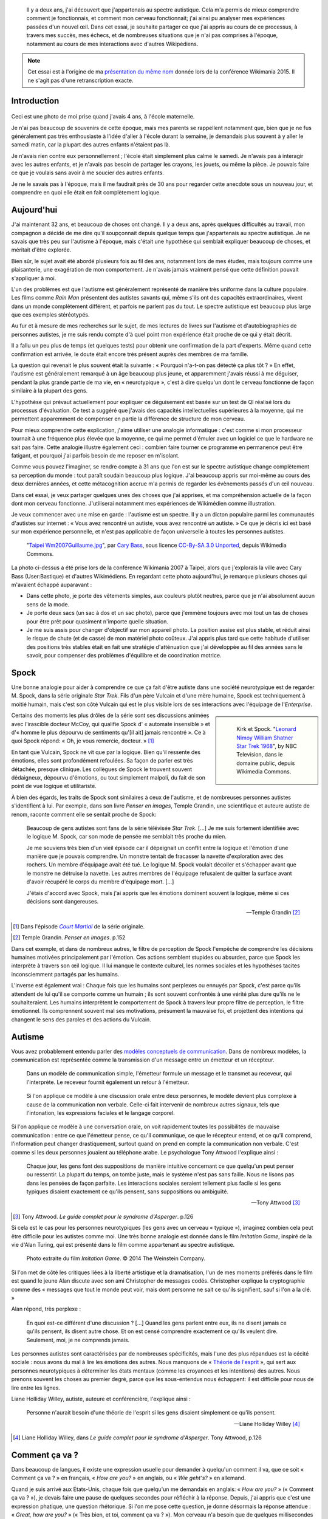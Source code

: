 .. title: Autiste et Wikipédien
.. category: articles-fr-featured
.. slug: wikipedien-autiste
.. tags: Wikimedia


.. highlights::

    Il y a deux ans, j'ai découvert que j'appartenais au spectre autistique. Cela m'a permis de mieux comprendre comment je fonctionnais, et comment mon cerveau fonctionnait; j'ai ainsi pu analyser mes expériences passées d'un nouvel œil. Dans cet essai, je souhaite partager ce que j'ai appris au cours de ce processus, à travers mes succès, mes échecs, et de nombreuses situations que je n'ai pas comprises à l'époque, notamment au cours de mes interactions avec d'autres Wikipédiens.


.. note::

    Cet essai est à l'origine de ma `présentation du même nom <https://wikimania2015.wikimedia.org/wiki/Submissions/My_life_as_an_autistic_Wikipedian>`_ donnée lors de la conférence Wikimania 2015. Il ne s'agit pas d'une retranscription exacte.


Introduction
============

.. figure:: /images/2015-07-21_maternelle.jpg


Ceci est une photo de moi prise quand j'avais 4 ans, à l'école maternelle.

Je n'ai pas beaucoup de souvenirs de cette époque, mais mes parents se rappellent notamment que, bien que je ne fus généralement pas très enthousiaste à l'idée d'aller à l'école durant la semaine, je demandais plus souvent à y aller le samedi matin, car la plupart des autres enfants n'étaient pas là.

Je n'avais rien contre eux personnellement ; l'école était simplement plus calme le samedi. Je n'avais pas à interagir avec les autres enfants, et je n'avais pas besoin de partager les crayons, les jouets, ou même la pièce. Je pouvais faire ce que je voulais sans avoir à me soucier des autres enfants.

Je ne le savais pas à l'époque, mais il me faudrait près de 30 ans pour regarder cette anecdote sous un nouveau jour, et comprendre en quoi elle était en fait complètement logique.

Aujourd'hui
===========

J'ai maintenant 32 ans, et beaucoup de choses ont changé. Il y a deux ans, après quelques difficultés au travail, mon compagnon a décidé de me dire qu'il soupçonnait depuis quelque temps que j'appartenais au spectre autistique. Je ne savais que très peu sur l'autisme à l'époque, mais c'était une hypothèse qui semblait expliquer beaucoup de choses, et méritait d'être explorée.

Bien sûr, le sujet avait été abordé plusieurs fois au fil des ans, notamment lors de mes études, mais toujours comme une plaisanterie, une exagération de mon comportement. Je n'avais jamais vraiment pensé que cette définition pouvait s'appliquer à moi.

L'un des problèmes est que l'autisme est généralement représenté de manière très uniforme dans la culture populaire. Les films comme *Rain Man* présentent des autistes savants qui, même s'ils ont des capacités extraordinaires, vivent dans un monde complètement différent, et parfois ne parlent pas du tout. Le spectre autistique est beaucoup plus large que ces exemples stéréotypés.

Au fur et à mesure de mes recherches sur le sujet, de mes lectures de livres sur l'autisme et d'autobiographies de personnes autistes, je me suis rendu compte d'à quel point mon expérience était proche de ce qui y était décrit.

Il a fallu un peu plus de temps (et quelques tests) pour obtenir une confirmation de la part d'experts. Même quand cette confirmation est arrivée, le doute était encore très présent auprès des membres de ma famille.

La question qui revenait le plus souvent était la suivante : « Pourquoi n'a-t-on pas détecté ça plus tôt ? » En effet, l'autisme est généralement remarqué à un âge beaucoup plus jeune, et apparemment j'avais réussi à me déguiser, pendant la plus grande partie de ma vie, en « neurotypique », c'est à dire quelqu'un dont le cerveau fonctionne de façon similaire à la plupart des gens.

L'hypothèse qui prévaut actuellement pour expliquer ce déguisement est basée sur un test de QI réalisé lors du processus d'évaluation. Ce test a suggéré que j'avais des capacités intellectuelles supérieures à la moyenne, qui me permettent apparemment de compenser en partie la différence de structure de mon cerveau.

Pour mieux comprendre cette explication, j'aime utiliser une analogie informatique : c'est comme si mon processeur tournait à une fréquence plus élevée que la moyenne, ce qui me permet d'émuler avec un logiciel ce que le hardware ne sait pas faire. Cette analogie illustre également ceci : combien faire tourner ce programme en permanence peut être fatigant, et pourquoi j'ai parfois besoin de me reposer en m'isolant.

Comme vous pouvez l'imaginer, se rendre compte à 31 ans que l'on est sur le spectre autistique change complètement sa perception du monde : tout paraît soudain beaucoup plus logique. J'ai beaucoup appris sur moi-même au cours des deux dernières années, et cette métacognition accrue m'a permis de regarder les évènements passés d'un œil nouveau.

Dans cet essai, je veux partager quelques unes des choses que j'ai apprises, et ma compréhension actuelle de la façon dont mon cerveau fonctionne. J'utiliserai notamment mes expériences de Wikimédien comme illustration.

Je veux commencer avec une mise en garde : l'autisme est un spectre. Il y a un dicton populaire parmi les communautés d'autistes sur internet : « Vous avez rencontré un autiste, vous avez rencontré *un* autiste. » Ce que je décris ici est basé sur mon expérience personnelle, et n'est pas applicable de façon universelle à toutes les personnes autistes.

.. figure:: /images/2007-07-31_Taipei_Wm2007_Guillaume.jpg

   "`Taipei Wm2007Guillaume.jpg <https://commons.wikimedia.org/wiki/File:Taipei_Wm2007_Guillaume.jpg>`_", par `Cary Bass <https://commons.wikimedia.org/wiki/User:Bastique>`_, sous licence `CC-By-SA 3.0 Unported <https://creativecommons.org/licenses/by-sa/3.0/legalcode>`_, depuis Wikimedia Commons.


La photo ci-dessus a été prise lors de la conférence Wikimania 2007 à Taipei, alors que j'explorais la ville avec Cary Bass (User:Bastique) et d'autres Wikimédiens. En regardant cette photo aujourd'hui, je remarque plusieurs choses qui m'avaient échappé auparavant :

-  Dans cette photo, je porte des vêtements simples, aux couleurs plutôt neutres, parce que je n'ai absolument aucun sens de la mode.
-  Je porte deux sacs (un sac à dos et un sac photo), parce que j'emmène toujours avec moi tout un tas de choses pour être prêt pour quasiment n'importe quelle situation.
-  Je me suis assis pour changer d'objectif sur mon appareil photo. La position assise est plus stable, et réduit ainsi le risque de chute (et de casse) de mon matériel photo coûteux. J'ai appris plus tard que cette habitude d'utiliser des positions très stables était en fait une stratégie d'atténuation que j'ai développée au fil des années sans le savoir, pour compenser des problèmes d'équilibre et de coordination motrice.


Spock
=====

Une bonne analogie pour aider à comprendre ce que ça fait d'être autiste dans une société neurotypique est de regarder M. Spock, dans la série originale *Star Trek*. Fils d'un père Vulcain et d'une mère humaine, Spock est techniquement à moitié humain, mais c'est son côté Vulcain qui est le plus visible lors de ses interactions avec l'équipage de l'*Enterprise*.

.. class:: rowspan-4
.. sidebar::

   .. figure:: /images/2015-07-21_Leonard_Nimoy_William_Shatner_Star_Trek_1968.jpg

      Kirk et Spock. "`Leonard Nimoy William Shatner Star Trek 1968 <https://commons.wikimedia.org/wiki/File:Leonard_Nimoy_William_Shatner_Star_Trek_1968.JPG>`_", by NBC Television, dans le domaine public, depuis Wikimedia Commons.

Certains des moments les plus drôles de la série sont ses discussions animées avec l'irascible docteur McCoy, qui qualifie Spock d' « automate insensible » et d'« homme le plus dépourvu de sentiments qu'[il ait] jamais rencontré ». Ce à quoi Spock répond: « Oh, je vous remercie, docteur. »  [1]_

En tant que Vulcain, Spock ne vit que par la logique. Bien qu'il ressente des émotions, elles sont profondément refoulées. Sa façon de parler est très détachée, presque clinique. Les collègues de Spock le trouvent souvent dédaigneux, dépourvu d'émotions, ou tout simplement malpoli, du fait de son point de vue logique et utilitariste.

À bien des égards, les traits de Spock sont similaires à ceux de l'autisme, et de nombreuses personnes autistes s'identifient à lui. Par exemple, dans son livre *Penser en images*, Temple Grandin, une scientifique et auteure autiste de renom, raconte comment elle se sentait proche de Spock:

    Beaucoup de gens autistes sont fans de la série télévisée *Star Trek*. [...] Je me suis fortement identifiée avec le logique M. Spock, car son mode de pensée me semblait très proche du mien.

    Je me souviens très bien d'un vieil épisode car il dépeignait un conflit entre la logique et l'émotion d'une manière que je pouvais comprendre. Un monstre tentait de fracasser la navette d'exploration avec des rochers. Un membre d'équipage avait été tué. Le logique M. Spock voulait décoller et s'échapper avant que le monstre ne détruise la navette. Les autres membres de l'équipage refusaient de quitter la surface avant d'avoir récupéré le corps du membre d'équipage mort. [...]

    J'étais d'accord avec Spock, mais j'ai appris que les émotions dominent souvent la logique, même si ces décisions sont dangereuses.

    --- Temple Grandin [2]_

.. [1] Dans l'épisode |court martial|_ de la série originale.

.. |court martial| replace:: *Court Martial*

.. _court martial: https://en.wikipedia.org/wiki/Court_Martial_%28Star_Trek:_The_Original_Series%29

.. [2] Temple Grandin. *Penser en images*. p.152

Dans cet exemple, et dans de nombreux autres, le filtre de perception de Spock l'empêche de comprendre les décisions humaines motivées principalement par l'émotion. Ces actions semblent stupides ou absurdes, parce que Spock les interprète à travers son œil logique. Il lui manque le contexte culturel, les normes sociales et les hypothèses tacites inconsciemment partagés par les humains.

L'inverse est également vrai : Chaque fois que les humains sont perplexes ou ennuyés par Spock, c'est parce qu'ils attendent de lui qu'il se comporte comme un humain ; ils sont souvent confrontés à une vérité plus dure qu'ils ne le souhaiteraient. Les humains interprètent le comportement de Spock à travers leur propre filtre de perception, le filtre émotionnel. Ils comprennent souvent mal ses motivations, présument la mauvaise foi, et projettent des intentions qui changent le sens des paroles et des actions du Vulcain.


Autisme
=======

Vous avez probablement entendu parler des `modèles conceptuels de communication <https://en.wikipedia.org/wiki/Models_of_communication>`_. Dans de nombreux modèles, la communication est représentée comme la transmission d'un message entre un émetteur et un récepteur.

.. figure:: /images/2015-07-21_communication_model1.svg

   Dans un modèle de communication simple, l'émetteur formule un message et le transmet au receveur, qui l'interprète. Le receveur fournit également un retour à l'émetteur.

.. figure:: /images/2015-07-21_communication_model2.svg

   Si l'on applique ce modèle à une discussion orale entre deux personnes, le modèle devient plus complexe à cause de la communication non verbale. Celle-ci fait intervenir de nombreux autres signaux, tels que l'intonation, les expressions faciales et le langage corporel.

Si l'on applique ce modèle à une conversation orale, on voit rapidement toutes les possibilités de mauvaise communication : entre ce que l'émetteur pense, ce qu'il communique, ce que le récepteur entend, et ce qu'il comprend, l'information peut changer drastiquement, surtout quand on prend en compte la communication non verbale. C'est comme si les deux personnes jouaient au téléphone arabe. Le psychologue Tony Attwood l'explique ainsi :

    Chaque jour, les gens font des suppositions de manière intuitive concernant ce que quelqu'un peut penser ou ressentir. La plupart du temps, on tombe juste, mais le système n'est pas sans faille. Nous ne lisons pas dans les pensées de façon parfaite. Les interactions sociales seraient tellement plus facile si les gens typiques disaient exactement ce qu'ils pensent, sans suppositions ou ambiguïté.

    --- Tony Attwood [3]_

.. [3] Tony Attwood. *Le guide complet pour le syndrome d'Asperger*. p.126

Si cela est le cas pour les personnes neurotypiques (les gens avec un cerveau « typique »), imaginez combien cela peut être difficile pour les autistes comme moi. Une très bonne analogie est donnée dans le film *Imitation Game*, inspiré de la vie d'Alan Turing, qui est présenté dans le film comme appartenant au spectre autistique.

.. class:: full-content
.. figure:: /images/2015-07-21_imitation_game.png

   Photo extraite du film *Imitation Game*. © 2014 The Weinstein Company.

Si l'on met de côté les critiques liées à la liberté artistique et la dramatisation, l'un de mes moments préférés dans le film est quand le jeune Alan discute avec son ami Christopher de messages codés. Christopher explique la cryptographie comme des « messages que tout le monde peut voir, mais dont personne ne sait ce qu'ils signifient, sauf si l'on a la clé. »

Alan répond, très perplexe :

    En quoi est-ce différent d'une discussion ? [...] Quand les gens parlent entre eux, ils ne disent jamais ce qu'ils pensent, ils disent autre chose. Et on est censé comprendre exactement ce qu'ils veulent dire. Seulement, moi, je ne comprends jamais.

Les personnes autistes sont caractérisées par de nombreuses spécificités, mais l'une des plus répandues est la cécité sociale : nous avons du mal à lire les émotions des autres. Nous manquons de « `Théorie de l'esprit <https://fr.wikipedia.org/wiki/Th%C3%A9orie_de_l%27esprit>`_ », qui sert aux personnes neurotypiques à déterminer les états mentaux (comme les croyances et les intentions) des autres. Nous prenons souvent les choses au premier degré, parce que les sous-entendus nous échappent: il est difficile pour nous de lire entre les lignes.

Liane Holliday Willey, autiste, auteure et conférencière, l'explique ainsi :

    Personne n'aurait besoin d'une théorie de l'esprit si les gens disaient simplement ce qu'ils pensent.

    --- Liane Holliday Willey [4]_

.. [4] Liane Holliday Willey, dans *Le guide complet pour le syndrome d'Asperger*. Tony Attwood, p.126

Comment ça va ?
===============

Dans beaucoup de langues, il existe une expression usuelle pour demander à quelqu'un comment il va, que ce soit « Comment ça va ? » en français, « *How are you?* » en anglais, ou « *Wie geht's?* » en allemand.

Quand je suis arrivé aux États-Unis, chaque fois que quelqu'un me demandais en anglais: « *How are you?* » (« Comment ça va ? »), je devais faire une pause de quelques secondes pour réfléchir à la réponse. Depuis, j'ai appris que c'est une expression phatique, une question rhétorique. Si l'on me pose cette question, je donne désormais la réponse attendue : « *Great, how are you?* » (« Très bien, et toi, comment ça va ? »). Mon cerveau n'a besoin que de quelques millisecondes pour court-circuiter le processus de question-réponse. Mais si les gens dévient de cette salutation habituelle, ce raccourci mental ne fonctionne plus.

Il y a quelques semaines, quelqu'un de mon bureau m'a demandé: « *How is your world?* » (« Quoi de neuf dans ton univers ? »), et j'ai bloqué pendant quelques secondes. Afin de répondre à cette question, mon cerveau était en train de passer en revue tout ce qui se passait dans « mon univers » (et « mon univers » est immense !) ; après quelques secondes, je me suis rendu compte que j'avais seulement besoin de répondre « *Great, thank you!* » (« Super, merci ! »).

.. figure:: /images/2015-07-21_small_talk.png

   "`Small talk <https://xkcd.com/222/>`_" par Randall Munroe, sous licence `CC-BY-NC 2.5 <https://creativecommons.org/licenses/by-nc/2.5/legalcode>`_, depuis xkcd.com.


Privilège et oreilles pointues
==============================

Ce problème de premier degré n'est qu'un exemple des nombreux défis rencontrés par les personnes autistes, et je voudrais maintenant parler de privilège neurotypique. Je suis un homme caucasien, cisgenre, et j'ai grandi dans une famille aimante de la classe moyenne d'un pays industrialisé. Par bien des égards, je suis très privilégié. Mais, en dépit de mes superpouvoirs, il n'en reste pas moins difficile d'être autiste dans une société essentiellement neurotypique.

La conséquence la plus commune que j'ai remarquée dans mon expérience, et dans les retours d'autres personnes autistes, est un sentiment d'isolement profond. Le manque de théorie de l'esprit et le risque constant de mauvaise communication font qu'il est difficile de construire des relations avec les gens. Ce n'est pas la faute de qui que ce soit en particulier ; c'est un problème plus général de manque de sensibilisation.

.. class:: rowspan-2
.. sidebar::

   .. figure:: /images/Wikimania_2014_welcome_reception_02.jpg

      Réception de bienvenue à Wikimania 2014. "`Wikimania 2014 welcome reception 02 <https://commons.wikimedia.org/wiki/File:Wikimania_2014_welcome_reception_02.jpg>`_", par Chris McKenna, sous licence CC-BY-SA 4.0 International, depuis Wikimedia Commons.

Imaginez que nous sommes en train de nous parler en face à face. Vous ne me connaissez pas vraiment, mais j'ai l'air sympathique, donc vous commencez à parler de choses et d'autres. Je ne dis pas grand chose, et vous avez besoin de faire avancer la discussion, notamment lors des silences inconfortables. Quand je me mets à parler, c'est d'une façon très monotone, comme si je n'y accordais pas vraiment d'importance. Vous faites plus d'efforts, par exemple en me posant des questions, mais j'hésite, j'ai du mal à maintenir le contact visuel, et je détourne mon regard sans cesse, comme si j'essayais d'inventer une réponse de toutes pièces.

Maintenant, voici ce qui est en train de se passer de mon point de vue : je suis en train de parler avec quelqu'un que je ne connais pas très bien, mais vous avez l'air sympathique. Je ne sais pas de quoi parler, alors je ne dis pas grand chose. Les petits silences ne me gênent pas : je suis content d'être en votre compagnie. Ce dont nous parlons ne m'émeut pas outre mesure, donc je parle très calmement. Vous me posez des questions, et il me faut bien entendu un certain temps pour réfléchir à la bonne réponse. Le « contact visuel » qu'on m'a enseigné à l'école me prend beaucoup de ressources mentales qui seraient bien mieux utilisées à penser à la réponse à votre question, donc de temps en temps je détourne mon regard pour mieux me concentrer.

Cet exemple illustre l'une des nombreuses situations dans lesquelles le filtre de perception de chaque personne crée une déconnexion complète entre les façons dont la situation est perçue de chaque côté.

Il y a aussi de nombreux obstacles professionnels associés au fait d'être sur le spectre autistique, et les personnes autistes sont plus touchées par le chômage que les neurotypiques [5]_. J'ai la chance d'avoir pu trouver un environnement dans lequel je suis en mesure de travailler, mais de nombreux autistes ne sont pas aussi chanceux. Il est établi que les personnes occupant des postes élevés ne sont pas nécessairement les employés les plus performants, mais bien souvent ceux ayant les meilleures compétences sociales.

.. [5] Maanvi Singh. |unemployed|_. NPR.

.. |unemployed| replace:: *Young Adults With Autism More Likely To Be Unemployed, Isolated*

.. _unemployed: http://www.npr.org/sections/health-shots/2015/04/21/401243060/young-adults-with-autism-more-likely-to-be-unemployed-isolated

En gardant ça en tête, imaginez quelles sont les opportunités de carrière possibles pour quelqu'un qui ne sait pas mentir, quelqu'un pour qui faire de l'excellent travail compte beaucoup, mais qui ne s'inquiète pas de s'en attribuer le mérite, quelqu'un qui ne comprend pas les intrigues de bureau, qui non seulement fait des faux-pas sociaux et fâche ses collègues, mais en plus ne s'en rend même pas compte, quelqu'un qui est incapable de parler de la pluie et du beau temps. Imaginez cette personne, et quel genre de carrière elle peut avoir, même si elle est très bonne dans son travail.

Les discussions occasionnelles avec les collègues et les connaissances sont généralement superficielles ; les enjeux des discussions autour de la machine à café sont faibles, ce qui fait que les gens sont plus enclins à pardonner les faux-pas. Par contre, les relations amicales sont une autre paire de manches, et pour la plus grande partie de ma vie, je n'ai pas vraiment eu d'amis (sauf si l'on utilise la définition de Facebook). La maladresse sociale est généralement tolérée, mais rarement recherchée. Elle n'est pas « cool ».

La plupart de ces problèmes surviennent parce qu'il est difficile pour les neurotypiques de savoir que la personne à qui ils sont en train de parler est différente. Spock lui, avait ses oreilles pointues pour signaler qu'il n'était pas humain. Si l'équipage de l'*Enterprise* l'a accepté en son sein, c'est en grande partie grâce aux relations qu'il a pu nouer avec ses compagnons de bord. Ces relations auraient sans doute été plus difficiles à établir si l'équipage n'avait pas su en quoi Spock était différent.


La communication par ordinateur
===============================

Je voudrais revenir à ce modèle conceptuel de la communication. Imaginez comment ce modèle change si, au lieu de discuter en face à face, il s'agit d'une discussion par internet : par e-mail, sur un wiki, ou sur IRC. Tous ces moyens de communication, bien connus des Wikimédiens, font appel à l'écriture, et sont généralement asynchrones. Pour de nombreux neurotypiques, ces moyens de communication sont frustrants, car ils font disparaitre la plupart des signaux non verbaux habituels comme le ton, les expressions faciales et le langage corporel.

.. figure:: /images/2015-07-21_communication_model1.svg

   Dans les discussions par internet, la plupart des signaux non verbaux disparaissent, pour ne laisser que les mots. Cette limitation peut être frustrante pour les personnes neurotypiques, mais elle se rapproche beaucoup plus du modèle de communication natif des personnes autistes.


Toutefois, ce modèle de communication par ordinateur est beaucoup plus proche du modèle de communication des autistes comme moi. Il n'y a aucune communication non verbale à décrypter ; il y a moins d'interaction et d'anxiété sociale ; et généralement, l'environnement est connu. Il y a beaucoup moins de signaux à traiter, et ceux qui subsistent ne sont que des mots : certes, leur signification varie, mais elle est beaucoup plus codifiée et plus fiable que les signaux non verbaux.

Les communications par internet asynchrones donnent également plus de temps de réflexion pour élaborer une réponse avec attention. Contrairement aux discussions de vive voix, qui sont immédiates et irréversibles, un texte peut être méticuleusement modifié, reformulé, ou réécrit jusqu'à ce qu'il dise exactement ce que l'on veut dire ; alors seulement, on peut décider de l'envoyer. Ceci est vrai des moyens asynchrones comme l'e-mail et les wikis, mais également dans une certaine mesure des moyens semi-synchrones comme la messagerie instantanée ou IRC.

Cela dit, tout n'est pas rose quand on communique par internet. Par exemple, même en ligne, il reste très difficile pour les personnes autistes de lire entre les lignes. Nous avons tendance à être très honnêtes, ce qui n'est pas forcément apprécié, que ce soit sur internet ou ailleurs. Les personnes autistes sont également plus susceptibles d'être victimes de `trollage <https://fr.wikipedia.org/wiki/Troll_%28Internet%29>`_, et ne se rendent pas toujours compte que la façon dont les gens se comportent sur internet n'est pas obligatoirement la même que dans le monde physique. La communication par l'internet tend à désensibiliser les utilisateurs ; les personnes autistes qui ont tendance à émuler les comportements neurotypiques pour s'intégrer risquent ainsi de reproduire des comportements qui ne sont pas acceptables, quel que soit le lieu.


Autisme dans la communauté Wikimedia
====================================

Un exemple majeur de communication en ligne à grande échelle est le mouvement Wikimedia. À première vue, les sites Wikimedia, et Wikipédia en particulier, offrent une plate-forme de choix pour qui souhaite soigneusement compiler des faits sur son obsession favorite, ou corriger méthodiquement la même erreur grammaticale encore et encore, tout en limitant les interactions sociales. Wikipedia semble être un appeau à autistes parfait.

.. class:: rowspan-2
.. sidebar::

   .. figure:: /images/2015-07-21_wikipedians_with_autism.png
      :figclass: framed

      La catégorie « `Wikipédiens autistes <https://en.wikipedia.org/wiki/Category:Wikipedians_with_autism>`_ » sur Wikipedia en anglais


Par exemple, ma première modification, il y a dix ans, a été de corriger une faute d'orthographe. La deuxième, une faute de conjugaison. La troisième, une faute d'orthographe *et* une faute de conjugaison. C'est comme ça que mon voyage de Wikipédien a commencé.

Les Wikipédiens vénèrent les citations, les références et la vérifiabilité ; les faits sont rois, et l'interprétation est taboue. Du moins tant que l'on reste dans l'espace principal. Dès que l'on quitte les articles encyclopédiques et que l'on s'aventure dans les pages de discussion et autres « bistros » Wikipédiens, ces exigences ne s'appliquent plus. Les discussions entre Wikipédiens regorgent d'opinions, d'exagérations, et de déclarations non sourcées.

À tout ceci s'ajoutent les difficultés mentionnées plus tôt. En tant qu'autiste, il peut être difficile de lâcher prise au cours des débats et des disputes sur des sujets qui nous tiennent à cœur. On dit souvent que les personnes autistes manquent d'empathie, ce qui donne l'impression que nous sommes des robots dépourvus d'émotions. Cependant, il faut faire la différence entre la capacité à *lire les sentiments* de la personne en face de nous, et le fait d'*éprouver de la compassion* pour cette personne. Les personnes neurotypiques possèdent des neurones miroirs, qui leur font ressentir ce que la personne en face d'elles ressent ; les personnes autistes en possèdent beaucoup moins, ce qui signifie qu'elles ont besoin de scruter les signaux et d'essayer de comprendre ce que l'interlocuteur ressent. Elles n'en restent pas moins des personnes avec des émotions.

Pour en savoir plus sur l'autisme au sein de la communauté Wikimedia, je vous invite à lire un `excellent essai <https://en.wikipedia.org/wiki/Wikipedia:High-functioning_autism_and_Asperger%27s_editors>`_ sur Wikipedia en anglais. J'apprécie notamment beaucoup le fait que ce texte évite la pathologisation de l'autisme, et insiste plutôt sur le concept de neurodiversité, c'est à dire présenter l'autisme comme une différence, pas une maladie.


Conclusion
==========

Steve Silberman, qui a écrit un livre sur l'histoire de l'autisme, explique le concept de neurodiversité de la façon suivante :

    Une façon de comprendre la neurodiversité est de penser en termes de systèmes d'exploitation humains : Le fait qu'un PC n'utilise pas Windows ne veut pas dire qu'il est cassé.

    D'un point de vue autiste, le cerveau humain normal est facilement distrait, social à l'obsession, et souffre d'un manque d'attention au détail.

    --- Steve Silberman [6]_

.. [6] Steve Silberman. |forgotten history|_. TED 2015.

.. |forgotten history| replace:: *The forgotten history of autism*

.. _forgotten history: http://www.ted.com/talks/steve_silberman_the_forgotten_history_of_autism

Malgré tout, être autiste a un coût, et parfois, lors de nos interactions, vous vous sentirez vexé. Parfois, vous vous sentirez frustrés. Et parfois, vous vous direz « Waouh, je n'aurais jamais pensé à faire ça comme ça ».

Comme je l'ai mentionné plus tôt, je pense que Spock n'a été en mesure de construire une relation avec ses collègues au fil du temps que parce qu'ils étaient au courant de sa différence, et qu'ils ont appris à la comprendre et à l'adopter. Spock a également beaucoup appris des humains en cours de route.

Mon but ici était de faire prendre conscience de cette différence qui existe au sein de notre communauté, et de nous encourager à discuter de nos différences plus ouvertement, afin d'améliorer notre compréhension mutuelle.

Dans cet essai, j'ai laissé de côté de nombreux points que je développerai peut-être plus tard. En attendant, n'hésitez pas à continuer cette discussion, que ce soit en venant me parler en personne ou sur internet.

Longue vie et prospérité. 🖖

.. figure:: /images/2015-07-21_ISS_42_Samantha_Cristoforetti_Leonard_Nimoy_tribute.jpg
   :figclass: full-width

   "`ISS-42 Samantha Cristoforetti Leonard Nimoy tribute <https://commons.wikimedia.org/wiki/File:ISS-42_Samantha_Cristoforetti_Leonard_Nimoy_tribute.jpg>`_", by `NASA <https://www.nasa.gov>`_, in the Public domain, from Wikimedia Commons.
